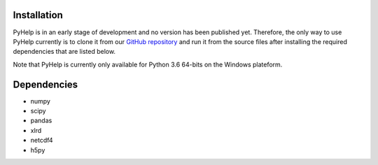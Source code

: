 Installation
=================================

PyHelp is in an early stage of development and no version has been published
yet.
Therefore, the only way to use PyHelp currently is to clone it from our
`GitHub repository`_ and run it from the source files after installing the
required dependencies that are listed below.

Note that PyHelp is currently only available for Python 3.6 64-bits on the
Windows plateform.


Dependencies
=================================

- numpy
- scipy
- pandas
- xlrd
- netcdf4
- h5py

.. _GitHub repository: https://github.com/jnsebgosselin/pyhelp